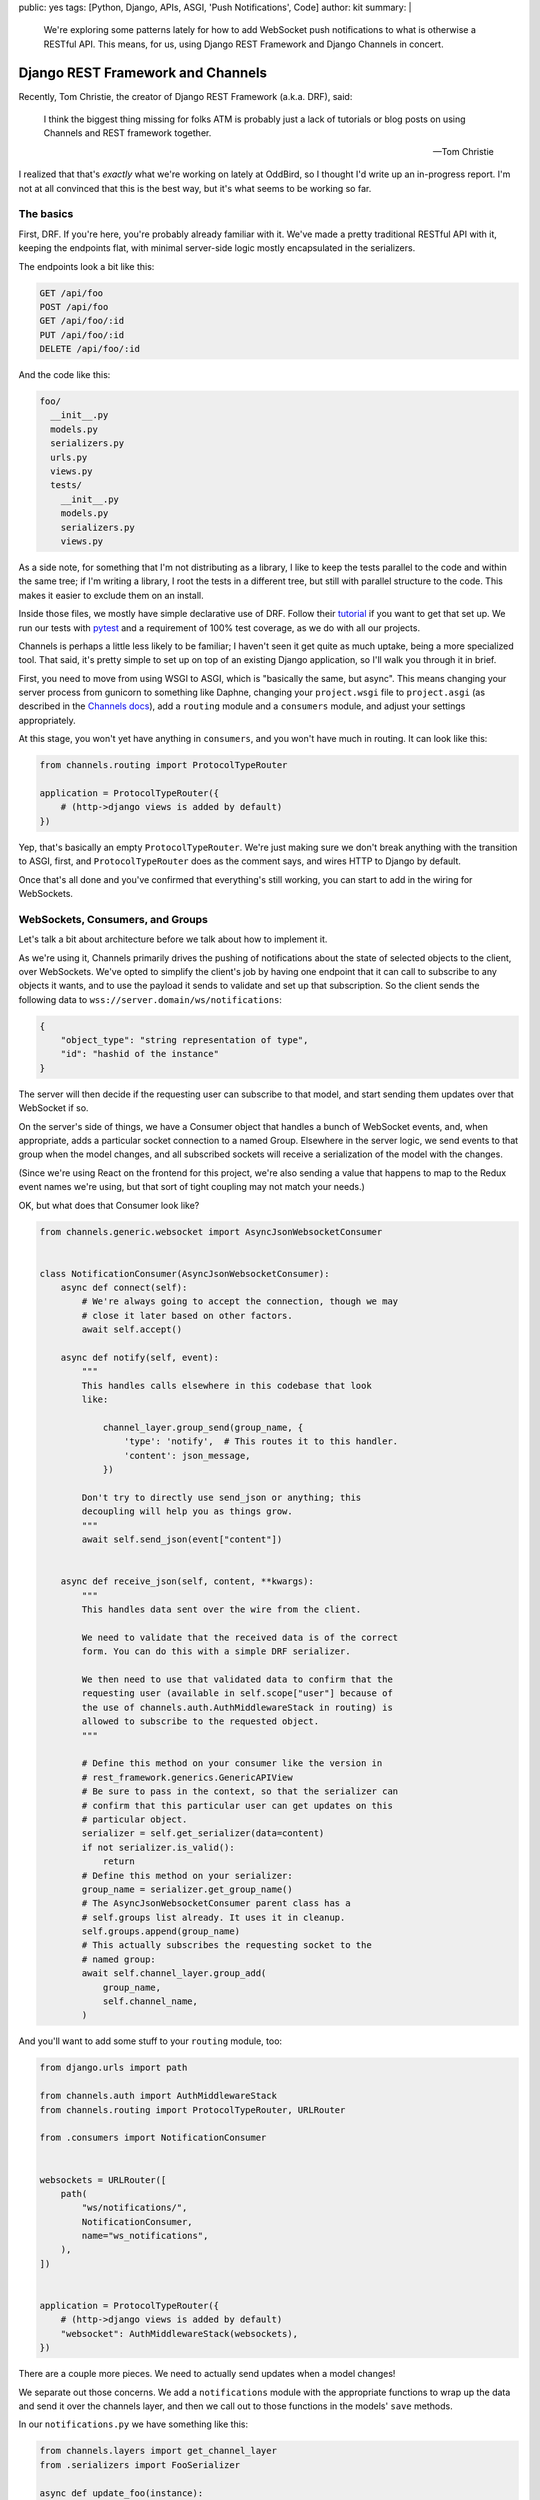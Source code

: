 public: yes
tags: [Python, Django, APIs, ASGI, 'Push Notifications', Code]
author: kit
summary: |
  We're exploring some patterns lately for how to add WebSocket push
  notifications to what is otherwise a RESTful API. This means, for us,
  using Django REST Framework and Django Channels in concert.


Django REST Framework and Channels
==================================

Recently, Tom Christie, the creator of Django REST Framework (a.k.a.
DRF), said:

    I think the biggest thing missing for folks ATM is probably just a
    lack of tutorials or blog posts on using Channels and REST framework
    together.

    --Tom Christie

I realized that that's *exactly* what we're working on lately at
OddBird, so I thought I'd write up an in-progress report. I'm not at all
convinced that this is the best way, but it's what seems to be working
so far.

The basics
----------

First, DRF. If you're here, you're probably already familiar with it.
We've made a pretty traditional RESTful API with it, keeping the
endpoints flat, with minimal server-side logic mostly encapsulated in
the serializers.

The endpoints look a bit like this:

.. code::

   GET /api/foo
   POST /api/foo
   GET /api/foo/:id
   PUT /api/foo/:id
   DELETE /api/foo/:id

And the code like this:

.. code::

   foo/
     __init__.py
     models.py
     serializers.py
     urls.py
     views.py
     tests/
       __init__.py
       models.py
       serializers.py
       views.py

As a side note, for something that I'm not distributing as a library, I
like to keep the tests parallel to the code and within the same tree; if
I'm writing a library, I root the tests in a different tree, but still
with parallel structure to the code. This makes it easier to exclude
them on an install.

Inside those files, we mostly have simple declarative use of DRF. Follow
their `tutorial`_ if you want to get that set up. We run our tests with
`pytest`_ and a requirement of 100% test coverage, as we do with all our
projects.

Channels is perhaps a little less likely to be familiar; I haven't seen
it get quite as much uptake, being a more specialized tool. That said,
it's pretty simple to set up on top of an existing Django application,
so I'll walk you through it in brief.

First, you need to move from using WSGI to ASGI, which is "basically the
same, but async". This means changing your server process from gunicorn
to something like Daphne, changing your ``project.wsgi`` file to
``project.asgi`` (as described in the `Channels docs`_), add a
``routing`` module and a ``consumers`` module, and adjust your settings
appropriately.

At this stage, you won't yet have anything in ``consumers``, and you
won't have much in routing. It can look like this:

.. code:: python

   from channels.routing import ProtocolTypeRouter

   application = ProtocolTypeRouter({
       # (http->django views is added by default)
   })

Yep, that's basically an empty ``ProtocolTypeRouter``. We're just making
sure we don't break anything with the transition to ASGI, first, and
``ProtocolTypeRouter`` does as the comment says, and wires HTTP to
Django by default.

Once that's all done and you've confirmed that everything's still
working, you can start to add in the wiring for WebSockets.

WebSockets, Consumers, and Groups
---------------------------------

Let's talk a bit about architecture before we talk about how to
implement it.

As we're using it, Channels primarily drives the pushing of
notifications about the state of selected objects to the client, over
WebSockets. We've opted to simplify the client's job by having one
endpoint that it can call to subscribe to any objects it wants, and to
use the payload it sends to validate and set up that subscription. So
the client sends the following data to
``wss://server.domain/ws/notifications``:

.. code:: json

   {
       "object_type": "string representation of type",
       "id": "hashid of the instance"
   }

The server will then decide if the requesting user can subscribe to that
model, and start sending them updates over that WebSocket if so.

On the server's side of things, we have a Consumer object that handles a
bunch of WebSocket events, and, when appropriate, adds a particular
socket connection to a named Group. Elsewhere in the server logic, we
send events to that group when the model changes, and all subscribed
sockets will receive a serialization of the model with the changes.

(Since we're using React on the frontend for this project, we're also
sending a value that happens to map to the Redux event names we're
using, but that sort of tight coupling may not match your needs.)

OK, but what does that Consumer look like?

.. code:: python

    from channels.generic.websocket import AsyncJsonWebsocketConsumer


    class NotificationConsumer(AsyncJsonWebsocketConsumer):
        async def connect(self):
            # We're always going to accept the connection, though we may
            # close it later based on other factors.
            await self.accept()

        async def notify(self, event):
            """
            This handles calls elsewhere in this codebase that look
            like:

                channel_layer.group_send(group_name, {
                    'type': 'notify',  # This routes it to this handler.
                    'content': json_message,
                })

            Don't try to directly use send_json or anything; this
            decoupling will help you as things grow.
            """
            await self.send_json(event["content"])


        async def receive_json(self, content, **kwargs):
            """
            This handles data sent over the wire from the client.

            We need to validate that the received data is of the correct
            form. You can do this with a simple DRF serializer.

            We then need to use that validated data to confirm that the
            requesting user (available in self.scope["user"] because of
            the use of channels.auth.AuthMiddlewareStack in routing) is
            allowed to subscribe to the requested object.
            """

            # Define this method on your consumer like the version in
            # rest_framework.generics.GenericAPIView
            # Be sure to pass in the context, so that the serializer can
            # confirm that this particular user can get updates on this
            # particular object.
            serializer = self.get_serializer(data=content)
            if not serializer.is_valid():
                return
            # Define this method on your serializer:
            group_name = serializer.get_group_name()
            # The AsyncJsonWebsocketConsumer parent class has a
            # self.groups list already. It uses it in cleanup.
            self.groups.append(group_name)
            # This actually subscribes the requesting socket to the
            # named group:
            await self.channel_layer.group_add(
                group_name,
                self.channel_name,
            )

And you'll want to add some stuff to your ``routing`` module, too:

.. code:: python

    from django.urls import path

    from channels.auth import AuthMiddlewareStack
    from channels.routing import ProtocolTypeRouter, URLRouter

    from .consumers import NotificationConsumer


    websockets = URLRouter([
        path(
            "ws/notifications/",
            NotificationConsumer,
            name="ws_notifications",
        ),
    ])


    application = ProtocolTypeRouter({
        # (http->django views is added by default)
        "websocket": AuthMiddlewareStack(websockets),
    })

There are a couple more pieces. We need to actually send updates when a
model changes!

We separate out those concerns. We add a ``notifications`` module with
the appropriate functions to wrap up the data and send it over the
channels layer, and then we call out to those functions in the models'
``save`` methods.

In our ``notifications.py`` we have something like this:

.. code:: python

    from channels.layers import get_channel_layer
    from .serializers import FooSerializer

    async def update_foo(instance):
        serializer = FooSerializer(foo)
        group_name = serializer.get_group_name()
        channel_layer = get_channel_layer()
        content = {
            # This "type" passes through to the frontend to facilitate
            # our Redux events.
            "type": "UPDATE_FOO",
            "payload": serializer.data,
        }
        await channel_layer.group_send(group_name, {
            # This "type" defines which handler on the Consumer gets
            # called.
            "type": "notify",
            "content": content,
        })

And then our models has something like this:

.. code:: python

    from django.db import models
    # Using FieldTracker from django-model-utils helps you only send
    # updates when something actually changes.
    from model_utils import FieldTracker
    from asgiref.sync import async_to_sync

    class Foo(models.Model):
        tracker = FieldTracker(fields=("bar",))
        bar = models.CharField(max_length=100)

        def save(self, *args, **kwargs):
            ret = super().save(*args, **kwargs)
            has_changed = self.tracker.has_changed("bar")
            if has_changed:
                # This is the wrapper that lets you call an async
                # function from inside a synchronous context:
                async_to_sync(update_foo)(self)
            return ret

Testing
-------

Testing async code with pytest is best done with the `pytest-asyncio`_
package. This allows you to write tests that are themselves async
functions, if you use the ``@pytest.mark.asyncio`` marker on them. The
Channels docs have some more details on `how to test consumers`_ this
way.

Final thoughts
--------------

This is a work in progress, of course. As we iron out the kinks, I
intend to wrap up the easily isolated pieces of logic into a package we
can distribute. I think that this will involve a particular Consumer, a
serializer mixin, a model mixin, and a particular notifications module.

Let us know if you try this, or have ideas for improvements! This is new
ground for me, and I'd love to have some different perspectives on it.



.. _tutorial: https://www.django-rest-framework.org/tutorial/quickstart/
.. _pytest: https://docs.pytest.org/en/latest/
.. _Channels docs: https://channels.readthedocs.io/en/latest/deploying.html?highlight=asgi.py#run-protocol-servers
.. _pytest-asyncio: https://github.com/pytest-dev/pytest-asyncio
.. _how to test consumers: https://channels.readthedocs.io/en/latest/topics/testing.html
